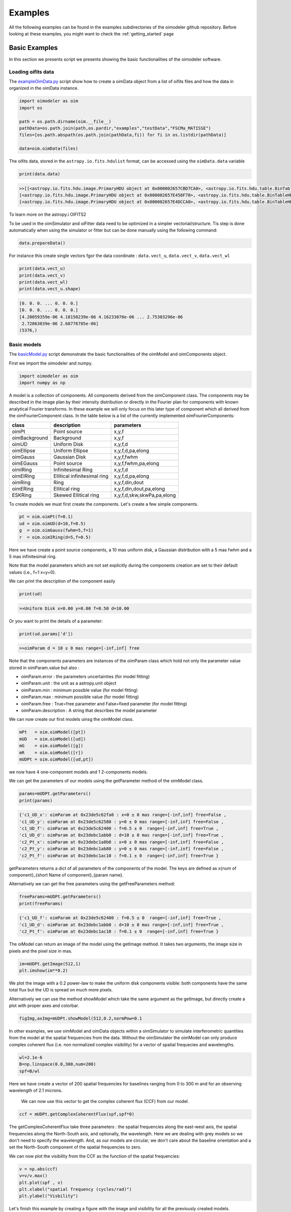 ..  _examples:

Examples
========

All the following examples can be found in the examples subdirectories of the oimodeler github repository.
Before looking at these examples, you might want to check the :ref:`getting_started` page


Basic Examples
--------------

In this section we presents script we presents showing the basic functionalities of the oimodeler software.

..  _exampleOimData:

Loading oifits data
^^^^^^^^^^^^^^^^^^^

The `exampleOimData.py <https://github.com/oimodeler/oimodeler/blob/main/examples/BasicExamples/exampleOimData.py>`_ script show how to create a oimData object from a list of oifits files and how the data in organized in the oimData instance.


.. code-block:: python

    import oimodeler as oim
    import os

    path = os.path.dirname(oim.__file__)
    pathData=os.path.join(path,os.pardir,"examples","testData","FSCMa_MATISSE")
    files=[os.path.abspath(os.path.join(pathData,fi)) for fi in os.listdir(pathData)]

    data=oim.oimData(files)


The oifits data, stored in the ``astropy.io.fits.hdulist`` format, can be accessed using the ``oimData.data`` variable

.. code-block:: python

    print(data.data)
    
.. code-block:: python

    >>[[<astropy.io.fits.hdu.image.PrimaryHDU object at 0x000002657CBD7CA0>, <astropy.io.fits.hdu.table.BinTableHDU object at 0x000002657E546AF0>, <astropy.io.fits.hdu.table.BinTableHDU object at 0x000002657E3EA970>, <astropy.io.fits.hdu.table.BinTableHDU object at 0x000002657E3EAAC0>, <astropy.io.fits.hdu.table.BinTableHDU object at 0x000002657E406520>, <astropy.io.fits.hdu.table.BinTableHDU object at 0x000002657E402EE0>, <astropy.io.fits.hdu.table.BinTableHDU object at 0x000002657E406FD0>, <astropy.io.fits.hdu.table.BinTableHDU object at 0x000002657E4600D0>],
    [<astropy.io.fits.hdu.image.PrimaryHDU object at 0x000002657E458F70>, <astropy.io.fits.hdu.table.BinTableHDU object at 0x0000026500769BE0>, <astropy.io.fits.hdu.table.BinTableHDU object at 0x000002650080EA60>, <astropy.io.fits.hdu.table.BinTableHDU object at 0x00000265007EA430>, <astropy.io.fits.hdu.table.BinTableHDU object at 0x00000265007EAAF0>, <astropy.io.fits.hdu.table.BinTableHDU object at 0x000002650080EC40>, <astropy.io.fits.hdu.table.BinTableHDU object at 0x000002657E4DC820>, <astropy.io.fits.hdu.table.BinTableHDU object at 0x000002657E4ECFD0>],
    [<astropy.io.fits.hdu.image.PrimaryHDU object at 0x000002657E4DCCA0>, <astropy.io.fits.hdu.table.BinTableHDU object at 0x0000026500B7EB50>, <astropy.io.fits.hdu.table.BinTableHDU object at 0x000002657E9F79D0>, <astropy.io.fits.hdu.table.BinTableHDU object at 0x000002657E5913A0>, <astropy.io.fits.hdu.table.BinTableHDU object at 0x000002657E591A60>, <astropy.io.fits.hdu.table.BinTableHDU object at 0x000002657E591B20>, <astropy.io.fits.hdu.table.BinTableHDU object at 0x000002657E5B7790>, <astropy.io.fits.hdu.table.BinTableHDU object at 0x000002657E5BAEB0>]]
    
    
To learn more on the astropy.i OIFITS2

To be used in the oimSimulator and oiFitter data need to be optimized in a simpler vectorial/structure. Tis step is done automatically when using the simulator or fitter but can be done manually using the following command:
    
.. code-block:: python
    
    data.prepareData()
    
For instance this create single vectors fgor the data coordinate : ``data.vect_u``, ``data.vect_v``, ``data.vect_wl``

.. code-block:: python

    print(data.vect_u)
    print(data.vect_v)   
    print(data.vect_wl)  
    print(data.vect_u.shape)
    
.. code-block:: python
    
    [0. 0. 0. ... 0. 0. 0.]
    [0. 0. 0. ... 0. 0. 0.]
    [4.20059359e-06 4.18150239e-06 4.16233070e-06 ... 2.75303296e-06
     2.72063039e-06 2.68776785e-06]
    (5376,)
    
    
Basic models
^^^^^^^^^^^^

The `basicModel.py <https://github.com/oimodeler/oimodeler/blob/main/examples/BasicExamples/basicModel.py>`_ script demonstrate the basic functionalities of the oimModel and oimComponents object.


First we import the oimodeler and numpy.


.. code-block:: python

    import oimodeler as oim
    import numpy as np
    
    
A model is a collection of components. All components derived from the oimComponent class. The components may be described in the image plan by their intensity distribution or directly in the Fourier plan for components with known analytical Fourier transforms. In these example we will only focus on this later type of component which all derived from the oimFourierComponent class. In the table below is a list of the currently implemented oimFourierComponents:

+---------------+--------------------------------+------------------------------+
| class         | description                    | parameters                   |
+===============+================================+==============================+
| oimPt         | Point source                   | x,y,f                        |
+---------------+--------------------------------+------------------------------+
| oimBackground | Background                     | x,y,f                        |
+---------------+--------------------------------+------------------------------+
| oimUD         | Uniform Disk                   | x,y,f,d                      |
+---------------+--------------------------------+------------------------------+
| oimEllipse    | Uniform Ellipse                | x,y,f,d,pa,elong             |
+---------------+--------------------------------+------------------------------+
| oimGauss      | Gaussian Disk                  | x,y,f,fwhm                   |
+---------------+--------------------------------+------------------------------+
| oimEGauss     | Point source                   | x,y,f,fwhm,pa,elong          |
+---------------+--------------------------------+------------------------------+
| oimIRing      | Infinitesimal Ring             | x,y,f,d                      |
+---------------+--------------------------------+------------------------------+
| oimEIRing     | Ellitical infinitesimal ring   | x,y,f,d,pa,elong             |
+---------------+--------------------------------+------------------------------+
| oimRing       | Ring                           | x,y,f,din,dout               |
+---------------+--------------------------------+------------------------------+
| oimERing      | Ellitical  ring                | x,y,f,din,dout,pa,elong      |
+---------------+--------------------------------+------------------------------+
| ESKRing       | Skewed Ellitical ring          | x,y,f,d,skw,skwPa,pa,elong   |
+---------------+--------------------------------+------------------------------+


To create models we must first create the components. Let's create a few simple components.


.. code-block:: python

    pt = oim.oimPt(f=0.1)
    ud = oim.oimUD(d=10,f=0.5)
    g  = oim.oimGauss(fwhm=5,f=1)
    r  = oim.oimIRing(d=5,f=0.5)

    
Here we have create a point source components, a 10 mas uniform disk, a Gaussian distribution with a 5 mas fwhm and a 5 mas infinitesimal ring. 

Note that the model parameters which are not set explicitly during the components creation are set to their default values (i.e., f=1 x=y=0).

We can print the description of the component easily


.. code-block:: python

    print(ud)

.. code-block::
    
    >>Uniform Disk x=0.00 y=0.00 f=0.50 d=10.00

Or you want to print the details of a parameter:

.. code-block:: python

    print(ud.params['d'])
 
.. code-block:: 
    
    >>oimParam d = 10 ± 0 mas range=[-inf,inf] free

Note that the components parameters are instances of the oimParam class which hold not only the parameter value stored in oimParam.value but also : 

- oimParam.error : the parameters uncertainties (for model fitting)
- oimParam.unit : the unit as a astropy.unit object
- oimParam.min : minimum possible value (for model fitting)
- oimParam.max : minimum possible value (for model fitting)
- oimParam.free : True=free parameter and False=fixed parameter (for model fitting)
- oimParam.description : A string that describes the model parameter

We can now create our first models uinsg the oimModel class.


.. code-block:: python

    mPt   = oim.oimModel([pt])
    mUD   = oim.oimModel([ud])
    mG    = oim.oimModel([g])
    mR    = oim.oimModel([r])
    mUDPt = oim.oimModel([ud,pt])
    
    

we now have 4 one-component models and 1 2-components models.

We can get the parameters of our models using the getParameter method of the oimModel class. 

.. code-block:: python
    
    params=mUDPt.getParameters()
    print(params)
        

.. code-block::

    {'c1_UD_x': oimParam at 0x23de5c62fa0 : x=0 ± 0 mas range=[-inf,inf] free=False ,
    'c1_UD_y': oimParam at 0x23de5c62580 : y=0 ± 0 mas range=[-inf,inf] free=False , 
    'c1_UD_f': oimParam at 0x23de5c62400 : f=0.5 ± 0  range=[-inf,inf] free=True ,
    'c1_UD_d': oimParam at 0x23debc1abb0 : d=10 ± 0 mas range=[-inf,inf] free=True , 
    'c2_Pt_x': oimParam at 0x23debc1a8b0 : x=0 ± 0 mas range=[-inf,inf] free=False , 
    'c2_Pt_y': oimParam at 0x23debc1ab80 : y=0 ± 0 mas range=[-inf,inf] free=False , 
    'c2_Pt_f': oimParam at 0x23debc1ac10 : f=0.1 ± 0  range=[-inf,inf] free=True }

getParameters returns a dict of all parameters of the components of the model. The keys are defined as x{num of component}_{short Name of component}_{param name}.

Alternatively we can get the free parameters using the getFreeParameters method:

.. code-block:: python
    
    freeParams=mUDPt.getParameters()
    print(freeParams)
        
.. code-block::

    {'c1_UD_f': oimParam at 0x23de5c62400 : f=0.5 ± 0  range=[-inf,inf] free=True ,
    'c1_UD_d': oimParam at 0x23debc1abb0 : d=10 ± 0 mas range=[-inf,inf] free=True ,
    'c2_Pt_f': oimParam at 0x23debc1ac10 : f=0.1 ± 0  range=[-inf,inf] free=True }


The oiModel can return an image of the model using the getImage method. It takes two arguments, the image size in pixels and the pixel size in mas.

.. code-block:: python
    
    im=mUDPt.getImage(512,1)
    plt.imshow(im**0.2)

.. image:: ../../images/basicModel_imshow.png
  :alt: Alternative text   
  

We plot the image with a 0.2 power-law to make the uniform disk components visible: both components have the same total flux but the UD is spread on much more pixels.

Alternatively we can use the method showModel which take the same argument as the getImage, but directly create a plot with proper axes and colorbar.

.. code-block:: python

    figImg,axImg=mUDPt.showModel(512,0.2,normPow=0.1


.. image:: ../../images/basicModel_showModel.png
  :alt: Alternative text  


In other examples, we use  oimModel and oimData objects within a oimSimulator to simulate interferometric quantities from the model at the spatial frequencies from the data.  Without the oimSimulator the oimModel can only produce complex coherent flux (i.e. non normalized complex visibility) for a vector of spatial frequecies and wavelengths. 

.. code-block:: python

    wl=2.1e-6
    B=np.linspace(0.0,300,num=200)
    spf=B/wl

Here we have create a vector of 200 spatial frequencies for baselines ranging from 0 to 300 m  and for an observing wavelength of 2.1 microns.

    We can now use this vector to get the complex coherent flux (CCF) from our model. 
    

.. code-block:: python

    ccf = mUDPt.getComplexCoherentFlux(spf,spf*0) 
    
The getComplexCoherentFlux take three parameters : the spatial frequencies along the east-west axis, the spatial frequencies along the North-South axis, and optionally, the wavelength. Here we are dealing with grey models so we don't need to specify the wavelength. And, as our models are circular, we don't care about the baseline orientation and a set the North-South component of the spatial frequencies to zero.


We can now plot the visibility from the CCF as the function of the spatial frequencies:

.. code-block:: python

    
    v = np.abs(ccf)
    v=v/v.max()
    plt.plot(spf , v)
    plt.xlabel("spatial frequency (cycles/rad)")
    plt.ylabel("Visbility")

.. image:: ../../images/basicModel_vis0.png
  :alt: Alternative text  


Let's finish this example by creating a figure with the image and visibility for all the previously created models.

.. code-block:: python

    models = [mPt,mUD,mG,mR,mUDPt]
    mNames=["Point Source","Uniform Disk","Gausian","Ring",
                  "Uniform Disk + Point Source"]


    fig,ax=plt.subplots(2,len(models),figsize=(3*len(models),6),sharex='row',sharey='row')

    for i, m in enumerate(models):
        m.showModel(512,0.1,normPow=0.2,axe=ax[0,i],colorbar=False)
        
        v = np.abs(m.getComplexCoherentFlux(spf,spf*0)) 
        v=v/v.max()
        ax[1,i].plot(spf , v)
        
        ax[0,i].set_title(mNames[i])
        ax[1,i].set_xlabel("sp. freq. (cycles/rad)")
        

.. image:: ../../images/basicModel_all.png
  :alt: Alternative text 

.. _createModelChromatic:

Complex models
^^^^^^^^^^^^^^

In the example `complexModel.py <https://github.com/oimodeler/oimodeler/blob/main/examples/BasicExamples/complexModels.py>`_ we create and play with more complex Fourier-based models with includes:

- flatenning of some components
- linked parameters between components
- Chromaticity of some parameters

First we import the useful packages and create a set of spatial frequencies and wavelengths to be used to generate visibilities.

.. code-block:: python

    import oimodeler as oim
    import numpy as np
    import matplotlib.pyplot as plt
    
    
    
    nB=100 #number of baselines 
    nwl=100 #number of walvengths

    #Create some spatial frequencies
    wl=np.linspace(3e-6,4e-6,num=nwl)
    B=np.linspace(0,150,num=nB)
    Bs=np.tile(B,(nwl,1)).flatten()
    
    wls=np.transpose(np.tile(wl,(nB,1))).flatten()
    spf=Bs/wls
    
Unlike in the previous example with the grey data, we create a 2D-array for the spatial frequencies of ``nB`` baselines by ``nwl`` wavelengths. The wavlength vector is tiled itself to have the same length as the spatial frequency vector.

Let's create our first chromatic components. Chromaticity can added to grey Fourier-based model by using the oimInterpWl when creating a new component.

.. code-block:: python

    g=oim.oimGauss(fwhm=oim.oimInterpWl([3e-6,4e-6],[2,8]))
    
We have created a Gaussian component with a fwhm growing from 2 mas at 3 microns to 8 mas at 4 microns.
We can access to the interpolated value of the parameters using the call operator ().


.. code-block:: python

    print(g.params['fwhm']([3e-6,3.5e-6,4e-6,4.5e-6]))

.. code-block:: python
    
    >>[2. 5. 8. 8.]
    
The values are interpolated within the wavelength range [3e-6,4e-6] and fixed beyond these range.

Let's build a simple model with this component and plot the images at few wavelengths and the visibilities for the baselines we created before.

.. code-block:: python

    vis=np.abs(mg.getComplexCoherentFlux(spf,spf*0,wls)).reshape(len(wl),len(B))
    vis/=np.outer(np.max(vis,axis=1),np.ones(nB))

    figGv,axGv=plt.subplots(1,1,figsize=(14,8))
    sc=axGv.scatter(spf,vis,c=wls*1e6,s=0.2,cmap="plasma")
    figGv.colorbar(sc, ax=axGv,label="$\\lambda$ ($\\mu$m)")
    axGv.set_xlabel("B/$\\lambda$ (cycles/rad)")
    axGv.set_ylabel("Visiblity")
    axGv.margins(0,0)
    

.. image:: ../../images/complexModel_chromaticGaussian.png
  :alt: Alternative text 

.. image:: ../../images/complexModel_chromaticGaussianVis.png
  :alt: Alternative text 

Now let's add a second component: a uniform disk with a chromatic flux.

.. code-block:: python
    
    ud=oim.oimUD(d=0.5,f=oim.oimInterpWl([3e-6,4e-6],[2,0.2]))
    m2=oim.oimModel([ud,g])

    fig2im,ax2im = m2.showModel(256,0.1,wl=[3e-6,3.25e-6,3.5e-6,4e-6],figsize=(14,2.5))
    vis=np.abs(m2.getComplexCoherentFlux(spf,spf*0,wls)).reshape(len(wl),len(B))
    vis/=np.outer(np.max(vis,axis=1),np.ones(nB))

    fig2v,ax2v=plt.subplots(1,1,figsize=(14,8))
    sc=ax2v.scatter(spf,vis,c=wls*1e6,s=0.2,cmap="plasma")
    fig2v.colorbar(sc, ax=ax2v,label="$\\lambda$ ($\\mu$m)")
    ax2v.set_xlabel("B/$\\lambda$ (cycles/rad)")
    ax2v.set_ylabel("Visiblity")
    ax2v.margins(0,0)
    ax2v.set_ylim(0,1)


.. image:: ../../images/complexModel_UDAndGauss.png
  :alt: Alternative text 

.. image:: ../../images/complexModel_UDAndGaussVis.png
  :alt: Alternative text 
    


Now let's create a similar model but with elongated components. We will replace the uniform disk by an ellipse and the Gaussian by an elongated Gaussian.

.. code-block:: python

    eg=oim.oimEGauss(fwhm=oim.oimInterpWl([3e-6,4e-6],[2,8]),elong=2,pa=90)
    el=oim.oimEllipse(d=0.5,f=oim.oimInterpWl([3e-6,4e-6],[2,0.1]),elong=2, pa=90)

    m3=oim.oimModel([el,eg])
    fig3im,ax3im = m3.showModel(256,0.1,wl=[3e-6,3.25e-6,3.5e-6,4e-6],figsize=(14,2.5),normPow=0.2)

.. image:: ../../images/complexModel_Elong.png
  :alt: Alternative text

Now that our model is no more circular, we need to take care of the baselines orientations. Let's plot both North-South and East-West baselines.

.. code-block:: python

    fig3v,ax3v=plt.subplots(1,2,figsize=(14,5),sharex=True,sharey=True)

    # East-West
    vis = np.abs(m3.getComplexCoherentFlux(spf, spf*0, wls)).reshape(len(wl), len(B))
    vis /= np.outer(np.max(vis, axis=1), np.ones(nB))
    ax3v[0].scatter(spf, vis, c=wls*1e6, s=0.2, cmap="plasma")
    ax3v[0].set_title("East-West Baselines")
    ax3v[0].margins(0, 0)
    ax3v[0].set_ylim(0, 1)
    ax3v[0].set_xlabel("B/$\\lambda$ (cycles/rad)")
    ax3v[0].set_ylabel("Visiblity")

    # North-South
    vis = np.abs(m3.getComplexCoherentFlux(spf*0, spf, wls)).reshape(len(wl), len(B))
    vis /= np.outer(np.max(vis, axis=1), np.ones(nB))
    sc = ax3v[1].scatter(spf, vis, c=wls*1e6, s=0.2, cmap="plasma")
    ax3v[1].set_title("North-South Baselines")
    ax3v[1].set_xlabel("B/$\\lambda$ (cycles/rad)")
    fig3v.colorbar(sc, ax=ax3v.ravel().tolist(), label="$\\lambda$ ($\\mu$m)")
    
.. image:: ../../images/complexModel_ElongVis.png
  :alt: Alternative text
  
  
Let's have a look at our last model free parameters.

.. code-block:: python

    print(m3.getFreeParameters())
    
   
.. code-block::   
  
    >>{'c1_eUD_f_interp1': oimParam at 0x23d9e7194f0 : f=2 ± 0  range=[-inf,inf] free=True ,
    'c1_eUD_f_interp2': oimParam at 0x23d9e719520 : f=0.2 ± 0  range=[-inf,inf] free=True ,
    'c1_eUD_elong': oimParam at 0x23d9e7192e0 : elong=2 ± 0  range=[-inf,inf] free=True ,
    'c1_eUD_pa': oimParam at 0x23d9e719490 : pa=90 ± 0 deg range=[-inf,inf] free=True ,
    'c1_eUD_d': oimParam at 0x23d9e7193a0 : d=0.5 ± 0 mas range=[-inf,inf] free=True ,
    'c2_EG_f': oimParam at 0x23d9e7191c0 : f=1 ± 0  range=[-inf,inf] free=True ,
    'c2_EG_elong': oimParam at 0x23d9e7191f0 : elong=2 ± 0  range=[-inf,inf] free=True ,
    'c2_EG_pa': oimParam at 0x23d9e719220 : pa=90 ± 0 deg range=[-inf,inf] free=True ,
    'c2_EG_fwhm_interp1': oimParam at 0x23d9e7192b0 : fwhm=2 ± 0 mas range=[-inf,inf] free=True ,
    'c2_EG_fwhm_interp2': oimParam at 0x23d9e719340 : fwhm=8 ± 0 mas range=[-inf,inf] free=True }
  
We see here that for the Ellipse (C1_eUD) the f parameter has been replaced by two independent parameters called ``c1_eUD_f_interp1`` and ``c1_eUD_f_interp2``. They represent the value of the flux at 3 and 4 microns. We could have added more reference wavelengths in our model and would have ended with more parameters. The same happens for the elongated Gaussian (C2_EG) fwhm.

Currently our model has 10 free parameters. In certain cases we might want to link or share two or more parameters. In our case, we might consider that the two components have the same ``pa`` and ``elong``. The can be done easily. To share a parameter you can just replace one parameter by another.

.. code-block:: python
   
    eg.params['elong']=el.params['elong']
    eg.params['pa']=el.params['pa']
    
    print(m3.getFreeParameters())
    
.. code-block::  

    {'c1_eUD_f_interp1': oimParam at 0x23d9e7194f0 : f=2 ± 0  range=[-inf,inf] free=True ,
    'c1_eUD_f_interp2': oimParam at 0x23d9e719520 : f=0.2 ± 0  range=[-inf,inf] free=True ,
    'c1_eUD_elong': oimParam at 0x23d9e7192e0 : elong=2 ± 0  range=[-inf,inf] free=True ,
    'c1_eUD_pa': oimParam at 0x23d9e719490 : pa=90 ± 0 deg range=[-inf,inf] free=True ,
    'c1_eUD_d': oimParam at 0x23d9e7193a0 : d=0.5 ± 0 mas range=[-inf,inf] free=True ,
    'c2_EG_f': oimParam at 0x23d9e7191c0 : f=1 ± 0  range=[-inf,inf] free=True ,
    'c2_EG_fwhm_interp1': oimParam at 0x23d9e7192b0 : fwhm=2 ± 0 mas range=[-inf,inf] free=True ,
    'c2_EG_fwhm_interp2': oimParam at 0x23d9e719340 : fwhm=8 ± 0 mas range=[-inf,inf] free=True }
    
    
That way we have reduced our number of free parameters to 8. If you change the eg.params['elong'] or el.params['elong'] values it will change both parameters are they are actually the same instance of the oimParam class.

Let's create a new model which include a elongated ring perpendicular to the Gaussian and Ellipse pa and with a inner and outer radii equals to 2 and 4 times the ellipse diameter, respectively.

.. code-block:: python

    er = oim.oimERing()

    er.params['elong']=eg.params['elong']
    er.params['pa']=oim.oimParamLinker(eg.params["pa"],"add",90)
    er.params['din']=oim.oimParamLinker(el.params["d"],"mult",2)
    er.params['dout']=oim.oimParamLinker(el.params["d"],"mult",4)

    m4= oim.oimModel([el, eg,er])

    m4.showModel(256, 0.1, wl=[3e-6, 3.25e-6, 3.5e-6, 4e-6], figsize=(14, 2.5), normPow=0.2)
       
 
.. image:: ../../images/complexModel_link.png
  :alt: Alternative text 
    
Although quite complex this models only have 9 free parameters. If we change the ellipse diameter and its position angle, the components will scale (except the Gaussian that fwhm is independent) and rotate.

.. code-block:: python

    el.params['d'].value = 4
    el.params['pa'].value = 45
        
    m4.showModel(256, 0.1, wl=[3e-6, 3.25e-6, 3.5e-6, 4e-6], figsize=(14, 2.5), normPow=0.2)    
      
.. image:: ../../images/complexModel_linkRotScale.png
  :alt: Alternative text  




.. _createSimulator:

Comparing data and model with the oimSimulator
^^^^^^^^^^^^^^^^^^^^^^^^^^^^^^^^^^^^^^^^^^^^^^

In the `exampleOimSimulator.py <https://github.com/oimodeler/oimodeler/blob/main/examples/BasicExamples/exampleOiSimulator.py>`_ script, we use the oimSimulator class to compare some oifits data with a model. We will compute the reduced chi2 and plot the comparison between the data an the simulated data from the model.

Let's start by importing the needed modules and setting ``files`` to the list of the same oifits files as in the :ref:`exampleOimData` example. 

.. code-block:: python

    import oimodeler as oim
    import matplotlib.pyplot as plt
    import os
    
    path = os.path.dirname(oim.__file__)
    pathData=os.path.join(path,os.pardir,"examples","testData","ASPRO_MATISSE2")
    files=[os.path.abspath(os.path.join(pathData,fi)) for fi in os.listdir(pathData) if ".fits" in fi]

These oifits were simulated with ASPRO as a MATISSE observation of a partly resolved binary star. 

We set a model a binary star with one component resolved. It consists in two components : a uniform disk and a point source.

.. code-block:: python

    ud=oim.oimUD(d=3,f=1,x=10,y=20)
    pt=oim.oimPt(f=0.5)
    model=oim.oimModel([ud,pt])

We now create a oimSimulator with the oimModel and the data. The data can either be :

- an oimData instance previously created
- a list of previously opened astropy.io.fits.hdulist
- a list of filenames to the oifits files (list of string)

.. code-block:: python

    sim=oim.oimSimulator(data=files,model=model)
    
Before using the simulator we need to prepare the data using the `prepare` method. This call the `prepare` method of the created oimData instance within the oimSimulator instance. The function is used to create vectorized coordinates for the data (spatial frequencies in x and y and wavelengths) to be passed to the oimModel instance to compute the complex Coherent Flux (ccf) using the oimModel.getComplexCoherentFlux method, and some structures to go back from the ccf to the measured interferometric quantities contained in the oifits files: VIS2DATA, VISAMP, VISPHI, T3AMP, T3PHI, and FLUXDATA.

.. code-block:: python

    sim.data.prepareData()

Once the data is prepared we can call the compute method to compute the chi2 and the simulatedData.

.. code-block:: python

    sim.compute(computeChi2=True,computeSimulatedData=True)
    print("Chi2r = {}".format(sim.chi2r))

.. code-block:: python

    Chi2r = 5674.502111807307


Our model isn't fitting well the data. Let's plot the data model comparison for all interferometric quantities contained in the oifits files.

.. code-block:: python

    fig0,ax0= sim.plot(["VIS2DATA","VISAMP","VISPHI","T3AMP","T3PHI"])
  
  
.. image:: ../../images/ExampleOimSimulator_model0.png
  :alt: Alternative text  


You can try to fit the model to the data "by hand", or go to the next example where we use a oimFitter subclass to automatically find the good parameters.


Running a mcmc fit
^^^^^^^^^^^^^^^^^^

In the `exampleOimFitterEmcee.py <https://github.com/oimodeler/oimodeler/blob/main/examples/BasicExamples/exampleOimFitterEmcee>`_ script, we perform a complete emcee run to determine the values of the parameters of the same binary as in the :ref:`createSimulator` example.

We start by setting up the script with imports, data list and a binary model. We don't need to specify values for the biary parameters as they will be fitted.

.. code-block:: python

    import oimodeler as oim
    import os

    path = os.path.dirname(oim.__file__)

    pathData=os.path.join(path,os.pardir,"examples","testData","ASPRO_MATISSE2")
    files=[os.path.abspath(os.path.join(pathData,fi)) for fi in os.listdir(pathData) if ".fits" in fi]

    ud=oim.oimUD()
    pt=oim.oimPt()
    model=oim.oimModel([ud,pt])


Before starting the run we need to specify which parameters are free and what are there range. By dafault all parameters are free but the components coordinates x and y. For a binary we need to set them to free for one of the components. As we only deal with relative fluxes, we can set the flux of one of the component to be fixed to one.

.. code-block:: python

    ud.params['d'].set(min=0.01,max=20)
    ud.params['x'].set(min=-50,max=50,free=True)
    ud.params['y'].set(min=-50,max=50,free=True)
    ud.params['f'].set(min=0.,max=10.)
    pt.params['f'].free=False
    
    print(model.getFreeParameters())
    

.. code-block::

    {'c1_UD_x': oimParam at 0x23d940e4850 : x=0 ± 0 mas range=[-50,50] free=True , 
    'c1_UD_y': oimParam at 0x23d940e4970 : y=0 ± 0 mas range=[-50,50] free=True ,
    'c1_UD_f': oimParam at 0x23d940e4940 : f=0.5 ± 0  range=[0.0,10.0] free=True ,
    'c1_UD_d': oimParam at 0x23d940e4910 : d=3 ± 0 mas range=[0.01,20] free=True }

We have 4 free-parameters, the position (x,y) flux and diameters of the uniform disk component.

Now we can create a fitter with our model and our filenames list of oifits files. We use the emcee fitter that have only one parameter, the number of walkers that will explore the parameters space. If you are not confident with emcee, you should have a look at the documentation `here <https://emcee.readthedocs.io/en/stable/>`_

.. code-block:: python
    
    fit=oim.oimFitterEmcee(files,model,nwalkers=32)
    

We need to initialize the fitter using its prepare method. The an emcee run that mainly mean setting the initial values of the walkers. The default method is to set them to random values within the parameters space.

.. code-block:: python
    
    fit.prepare(init="random")
    print(fit.initialParams)
    
.. code-block::  
 
    >>[[-37.71319618 -49.22761731   9.3299391   15.51294277]
       [-12.92392301  17.49431852   7.76169304   9.23732472]
       [-31.62470824 -11.05986877   8.71817772   0.34509237]
       [-36.38546264  33.856871     0.81935324   9.04534926]
       [ 45.30227534 -38.50625408   4.89978551  14.93004   ]
       [-38.01416866  -6.24738348   5.26662714  13.16349304]
       [-21.34600438 -14.98116997   1.20948714   8.15527356]
       [-17.14913499  10.40965493   0.37541088  18.81733973]
       [ -9.61039318 -12.02424002   6.81771974  16.22898422]
       [ 49.07320952 -34.48933488   1.75258006  19.96859116]]
       
 
We can now run the fit. We choose to run 2000 as a start and show interactively the progress as a progress bar. The fit should take a minutes on a standard computer to compute 64000 models (``nwalkers`` x ``nsteps``).

.. code-block:: python

    fit.run(nsteps=2000,progress=True)
 
The oimFitterEmcee instance store the emcee sampler as a member variable oimFitterEmcee.sampler. you can, for example, acces the chain of walkers and the log of probability directly.  

.. code-block:: python

    sampler = fit.sampler
    chain   = fit.sampler.chain
    lnprob  = fit.sampler.lnprobability
    
We can manipulate yourself these data. But the oimFitterEmcee implements varoius methods to retrieve and plot the results of the mcmc run.

The walkers position as the function of the steps can be plotted using the walkersPlot method.

.. code-block:: python

    figWalkers,axeWalkers=fit.walkersPlot(cmap="plasma_r")


.. image:: ../../images/exampleOimFitterEmceeWalkers.png
  :alt: Alternative text  


After a few hundred steps most walkers converge to a position with a good reduced chi2. However, from that figure will clearly see that:

- not all walkers have converge after 2000 steps
- some walkers converge to a solution that gives significantly worst chi2

In optical interferometry there are often local minimas in the chi2 and it seems that some of our walkers are locked there. In our case, this minimum is due to the fact that object is close be symmetrical if not for the fact than one of the component is resolved. Neverless, the chi2 of the local minimum is about 20 times worst the one of the global minimum.

We can plot the famous corner plot with the 1D and 2D density distribution. oimodel use the `corner.py <https://corner.readthedocs.io/en/latest/>`_ library for that purpose. We will discard the 1000 first steps as most of the walkers have converge after that. By default, the corner plot remove also the data with a chi2 greater than 20 times those of the best model. This option can be changed using the keyword ``chi2limfact`` 

.. code-block:: python

    figCorner,axeCorner=fit.cornerPlot(discard=1000)
    
   
.. image:: ../../images/exampleOimFitterEmceeCorner.png
  :alt: Alternative text  
  
  
We now can get the result of our fit. The oimFitterEmcee fitter can either return the ``best``, the ``mean`` or the ``median`` model. It return uncertainties estimated from the density distribution (see emcee doc for more details. 

.. code-block:: python
    
    median,err_l,err_u,err=fit.getResults(mode='median',discard=1000)

To compute the median and mean model we have to remove, as in the corner plot, the walkers that didn't converge with the ``chi2limitfact`` keyword (default in 20) and remove the steps of the bruning phase with the ``discard`` option.

When asking for the results, the simulatedData with these value are also produced in the fitter internal simulator. We can plot again the data/model and compute the final reduced chi2:

.. code-block:: python 
    
    figSim,axSim=fit.simulator.plot(["VIS2DATA","VISAMP","VISPHI","T3AMP","T3PHI"])
    print("Chi2r = {}".format(fit.simulator.chi2r))
    
.. image:: ../../images/ExampleOimFitterEmcee_fittedData.png
  :alt: Alternative text 


Plotting data from oifits files
^^^^^^^^^^^^^^^^^^^^^^^^^^^^^^^

Beyond the specific plots shown in the previous example the oimPlot module allow to plot most of the oifits data in a very simple way. The example presented here comes from the `exampleOimPlot.py <https://github.com/oimodeler/oimodeler/blob/main/examples/BasicExamples/exampleOimPlot.py>`_ script.

Let's start by setting up the project with imports, path, and some data.

.. code-block:: python 

    import matplotlib.pyplot as plt
    import numpy as np
    import os
    from astropy.io import fits
    import oimodeler as oim

    path = os.path.dirname(oim.__file__)
    pathData=os.path.join(path,os.pardir,"examples","testData","ASPRO_MATISSE2")

    files=[os.path.abspath(os.path.join(pathData,fi)) for fi in os.listdir(pathData) if ".fits" in fi]
    data=[fits.open(fi,mode="update") for fi in files]
    
oimodeler comes with the oimAxes class that subclass the standard matplotlib.pytplotAxes class (base class for all matplotlib plots). To use it you simply need to specify it as a projection (actually it calls the subclass) when creating the axe or axes.

.. code-block:: python 

    fig, ax = plt.subplots(subplot_kw=dict(projection='oimAxes'))
   
First we can plot the classic uv coverage using the uvplot method by passing the oifits data.

.. code-block:: python 

    ax[0,0].uvplot(data)
    
.. image:: ../../images/ExampleOimPlot_uv.png
  :alt: Alternative text     
    
We can use the oiplot method of the oimAxes to plot any quantity inside an oifits file as a function of another one. For instance let's plot the squared visibilities as a function of the spatial frequencies with the wavelength as a colorscale

.. code-block:: python
   
    ax = plt.subplot(projection='oimAxes')
    lamcol=ax.oiplot(data,"SPAFREQ","VIS2DATA" ,xunit="cycles/mas",label="Data",
                    cname="EFF_WAVE",cunitmultiplier=1e6,errorbar=True)
                    
    plt.colorbar(lamcol, ax=ax,label="$\\lambda$ ($\mu$m)")
    ax.legend()
    
.. image:: ../../images/ExampleOimPlot_v2.png
  :alt: Alternative text     
  
  
We can also plot the square visibility as the function of the wavelength.

.. code-block:: python

    ax.oiplot(data,"EFF_WAVE","VIS2DATA",xunitmultiplier=1e6,
               errorbar=True,kwargs_error={"alpha":0.3})
  
.. image:: ../../images/ExampleOimPlot_v2Wl.png
  :alt: Alternative text       
  
Finally, we can create a 2x2 figure with multiple plots. The projection keyword have to be set for all Axes using the subplot_kw keyword in the subplots method.

.. code-block:: python

    fig, ax = plt.subplots(2,2, subplot_kw=dict(projection='oimAxes'),figsize=(8,8))
   
    ax[0,0].uvplot(data)

    lamcol=ax[0,1].oiplot(data,"SPAFREQ","VIS2DATA" ,xunit="cycles/mas",label="Data",
                        cname="EFF_WAVE",cunitmultiplier=1e6,ls=":",errorbar=True)
    fig.colorbar(lamcol, ax=ax[0,1],label="$\\lambda$ ($\mu$m)")
    ax[0,1].legend()
    ax[0,1].set_yscale('log')   

    ax[1,0].oiplot(data,"EFF_WAVE","VIS2DATA",xunitmultiplier=1e6,
                   errorbar=True,kwargs_error={"alpha":0.3})
    ax[1,0].autolim()

    ax[1,1].oiplot(data,"SPAFREQ","T3PHI",xunit="cycles/mas",errorbar=True,
                   lw=2,ls=":")
    ax[1,1].autolim()
    
.. image:: ../../images/ExampleOimPlot_multi.png
  :alt: Alternative text   
    

Expanding the Software
----------------------

In this section we present examples that show how to expand the functionalities of the oimodeler sofwate by creating customs objects : oimComponents, oimFilterComponents, oimFitters, and custom plotting function or utils.

Creating new Fourier Components
^^^^^^^^^^^^^^^^^^^^^^^^^^^^^^^

In the `createCustomComponentFourier.py <https://github.com/oimodeler/oimodeler/blob/main/examples/ExpandingSoftware/createCustomComponentFourier.py>`_ example we show how to implement a new model component using a formula in the Fourier plan. The component will inherit from the  **oimComponentFourier** class. The Fourier formula should be implemented in  ``_visFunction`` and optionally the formula in the image plan can be implemented using  ``_imageFunction``. 


For this example we will show how to implement a basic rectangular box component. We start by importing oimodeler and some other useful packages.

.. code-block:: python

    import oimodeler as oim
    import matplotlib.pyplot as plt
    import matplotlib.colors as colors
    import numpy as np
    import astropy.units as u


Our new component will be named **oimBox**, and it will have two parameters, ``dx`` and ``dy`` the size of the box in the x and y directions. Le'ts start to implement the oimBox class and its ``__init__`` method.


.. code-block:: python

    class box(oim.oimComponentFourier):
    name="2D Box"
    shortname = "BOX"
    def __init__(self,**kwargs): 
        
         super().__init__(**kwargs)
         self.params["dx"]=oim.oimParam(name="dx", value=1,description="Size in x",unit=u.mas)
         self.params["dy"]=oim.oimParam(name="dy", value=1,description="Size in y",unit=u.mas)       
         self._eval(**kwargs)
         

The class inherit from **oim.oimComponentFourier**. In the ``__init__`` method is called with the ``**kwargs`` arguments that allows to pass keyword arguments. To inherit from the parent class, we first call its  initialization method with ``super()__init__``. Then we define the two new parameters, dx and dy which are instances of the oimParam class. Finally we need to call the ``_eval`` method that allows the parameters to be processed.

Now that the new class is created, we need to implement the ``_visFunction`` method, with the Fourier transform formula of our component.  This method is called when using the getComplexCoherentFlux method of the oimComponent class. 

Note that the component parameters should be called with (wl,t) to allow parameter chromaticity and time dependence. The parameters have a unit and this should also be used to allow the use of other units when creating instances of the component.

In our case the complex visibilty of a rectangle is quite easy to write. It is a simple 2D-sinc function. Note that the x and y sizes are converted from the given unit (usually mas) to rad 

.. code-block:: python

    def _visFunction(self,ucoord,vcoord,rho,wl,t):
        
        x=self.params["dx"](wl,t)*self.params["dx"].unit.to(u.rad)*ucoord
        y=self.params["dy"](wl,t)*self.params["dy"].unit.to(u.rad)*vcoord
        
        return np.sinc(x)*np.sinc(y) 
    

We also need to implement the image method that will be called whenusing the getImage method. If not implemented the model will use the Fourier based formula to compute the image. It will also be the case if the keyword fromFT is set to True when the getImage is called. However it is always interesting to implement the image method, at least for debugging purpose, to check that the image compute for the image formula and using the fromFT option gives compatible results. We will check that later in that example.

For our box, we can implement the image method with logical operations

.. code-block:: python

    def _imageFunction(self,xx,yy,wl,t):
            
            return ((np.abs(xx)<=self.params["dx"](wl,t)/2) &
                    (np.abs(yy)<=self.params["dy"](wl,t)/2)).astype(float)


The full code of the oimBox component is quite short.

.. code-block:: python

    class oimBox(oim.oimComponentFourier):
    name="2D Box"
    shortname = "BOX"
    
    def __init__(self,**kwargs):       
         super().__init__(**kwargs)
         self.params["dx"]=oim.oimParam(name="dx", value=1,description="Size in x",unit=u.mas)
         self.params["dy"]=oim.oimParam(name="dy", value=1,description="Size in y",unit=u.mas)       
         self._eval(**kwargs)

    def _visFunction(self,ucoord,vcoord,rho,wl,t): 
        x=self.params["dx"](wl,t)*self.params["dx"].unit.to(u.rad)*ucoord
        y=self.params["dy"](wl,t)*self.params["dy"].unit.to(u.rad)*vcoord      
        return np.sinc(x)*np.sinc(y) 

    def _imageFunction(self,xx,yy,wl,t):            
            return ((np.abs(xx)<=self.params["dx"](wl,t)/2) &
                    (np.abs(yy)<=self.params["dy"](wl,t)/2)).astype(float)


We can now use it as any other oimodeler components. Let's build our first model with it.

.. code-block:: python
    
    b1=oimBox(dx=40,dy=10)
    m1=oim.oimModel([b1])
    
  
Now we can create images of our model: 

- with the _imageFunction
- with the FFT of the _visFunction

Both can be created with the ``showModel`` method of the oimComponent. To create the image from the FFT of the visibilty function, we just need to set the ``fromFT`` keyword to True.

.. code-block:: python

    fig, ax = plt.subplots(1,2,figsize=(10,5))
    m1.showModel(512,0.2,axe=ax[0],colorbar=False)
    m1.showModel(512,0.2,axe=ax[1],fromFT=True,colorbar=False)
    ax[0].set_title("Image with _imageFunction")
    ax[1].set_title("Image with FFT of _visFunction")


.. image:: ../../images/customCompBox1Image.png
  :alt: Alternative text   

Of course as our oimBox inherit from the oimComponent, it has three addtionnal parameters : the positions ``x`` and ``y`` and the flux ``f``. All oimComponent can also be rotated using the ``pa`` parameter. Note that if not set at the component creation the ``pa`` parameters (and the ``elong`` one) are not added to the model.

Let's create a complex model with boxes and uniform disk.

.. code-block:: python

    b2=oimBox(dx=2,dy=2,x=20,y=0,f=0.5)
    b3=oimBox(dx=10,dy=20,x=-30,y=10,pa=50,f=10)
    c=oim.oimUD(d=10,x=-30,y=-10)
    m2=oim.oimModel([b1,b2,b3,c])
    m2.showModel(512,0.2,colorbar=False)


.. image:: ../../images/customCompBoxesImage.png
  :alt: Alternative text  
  
We could also create a chromatic box component using the oimInterpWl class or link parameters with 

.. code-block:: python

    b4=oimBox(dx=oim.oimInterpWl([2e-6,2.4e-6],[5,10]),dy=2,x=20,y=0,f=0.5)
    b4.params['dy']=oim.oimParamLinker(b4.params['dx'],'mult',4)
    
    m3=oim.oimModel([b4])

    m3.showModel(512,0.2,wl=[2e-6,2.2e-6,2.4e-6],colorbar=False)

.. image:: ../../images/customCompChromBoxImages.png
  :alt: Alternative text   
    

Let's finished this example by plotting the visibility of such models for a set of East-West and North-South baselines and wavelengths in the K band.



.. code-block:: python


     
    nB = 200  # number of baselines
    nwl = 50  # number of walvengths

    # Create some spatial frequencies
    wl = np.linspace(2e-6, 2.5e-6, num=nwl)
    B = np.linspace(1, 100, num=nB)
    Bs = np.tile(B, (nwl, 1)).flatten()
    wls = np.transpose(np.tile(wl, (nB, 1))).flatten()
    spf = Bs/wls
    spf0 = spf*0

    fig,ax=plt.subplots(3,2,figsize=(10,7))


    models=[m1,m2,m3]
    names =["1 Box", "Multi Boxes","Chromatic box"]

    for i,m in enumerate(models):
        
        visWest=np.abs(m.getComplexCoherentFlux(spf,spf0,wls)).reshape(nwl, nB)
        visWest /= np.outer(np.max(visWest, axis=1), np.ones(nB))
        visNorth=np.abs(m.getComplexCoherentFlux(spf0,spf,wls)).reshape(nwl, nB)
        visNorth /= np.outer(np.max(visNorth, axis=1), np.ones(nB))

        ax[i,0].scatter(spf, visWest, c=wls*1e6, s=0.2, cmap="plasma")
        ax[i,1].scatter(spf, visNorth, c=wls*1e6, s=0.2, cmap="plasma")
        ax[i,0].scatter(spf, visWest, c=wls*1e6, s=0.2, cmap="plasma")
        ax[i,1].scatter(spf, visNorth, c=wls*1e6, s=0.2, cmap="plasma")
        
        ax[i,0].set_ylabel("Vis. of {}".format(names[i]))
        
        if i!=2:
            ax[i,0].get_xaxis().set_visible(False)
            ax[i,1].get_xaxis().set_visible(False)
            
        ax[i,1].get_yaxis().set_visible(False)
            


    ax[2,0].set_xlabel("B/$\\lambda$ (cycles/rad)")
    ax[2,1].set_xlabel("B/$\\lambda$ (cycles/rad)")
    ax[0,0].set_title("East-West baselines")
    ax[0,1].set_title("North-South baselines")
                  

.. image:: ../../images/customCompMultiBoxesVis.png
  :alt: Alternative text   
    
Of course, only the third model is chromatic.

Creating new Image Components
^^^^^^^^^^^^^^^^^^^^^^^^^^^^^

Creating new Radial profile Components
^^^^^^^^^^^^^^^^^^^^^^^^^^^^^^^^^^^^^^

Performance Tests
-----------------

Scripts concerning performance tests are presented in this section.

Data for tests
--------------

